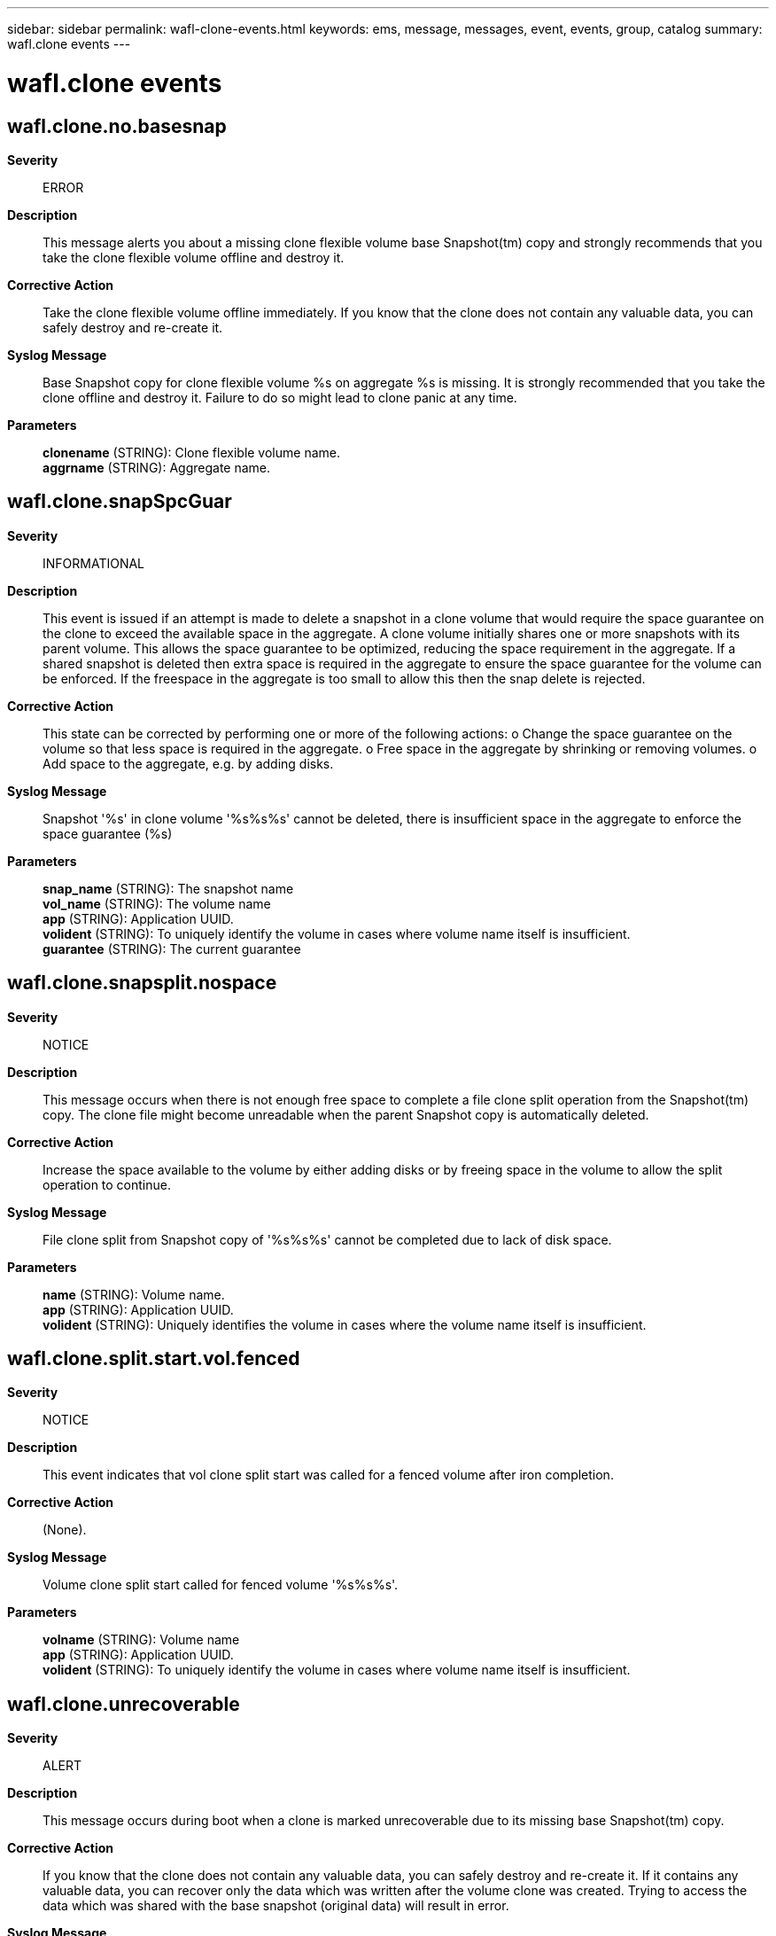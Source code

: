 ---
sidebar: sidebar
permalink: wafl-clone-events.html
keywords: ems, message, messages, event, events, group, catalog
summary: wafl.clone events
---

= wafl.clone events
:toc: macro
:toclevels: 1
:hardbreaks:
:nofooter:
:icons: font
:linkattrs:
:imagesdir: ./media/

== wafl.clone.no.basesnap
*Severity*::
ERROR
*Description*::
This message alerts you about a missing clone flexible volume base Snapshot(tm) copy and strongly recommends that you take the clone flexible volume offline and destroy it.
*Corrective Action*::
Take the clone flexible volume offline immediately. If you know that the clone does not contain any valuable data, you can safely destroy and re-create it.
*Syslog Message*::
Base Snapshot copy for clone flexible volume %s on aggregate %s is missing. It is strongly recommended that you take the clone offline and destroy it. Failure to do so might lead to clone panic at any time.
*Parameters*::
*clonename* (STRING): Clone flexible volume name.
*aggrname* (STRING): Aggregate name.

== wafl.clone.snapSpcGuar
*Severity*::
INFORMATIONAL
*Description*::
This event is issued if an attempt is made to delete a snapshot in a clone volume that would require the space guarantee on the clone to exceed the available space in the aggregate. A clone volume initially shares one or more snapshots with its parent volume. This allows the space guarantee to be optimized, reducing the space requirement in the aggregate. If a shared snapshot is deleted then extra space is required in the aggregate to ensure the space guarantee for the volume can be enforced. If the freespace in the aggregate is too small to allow this then the snap delete is rejected.
*Corrective Action*::
This state can be corrected by performing one or more of the following actions: o Change the space guarantee on the volume so that less space is required in the aggregate. o Free space in the aggregate by shrinking or removing volumes. o Add space to the aggregate, e.g. by adding disks.
*Syslog Message*::
Snapshot '%s' in clone volume '%s%s%s' cannot be deleted, there is insufficient space in the aggregate to enforce the space guarantee (%s)
*Parameters*::
*snap_name* (STRING): The snapshot name
*vol_name* (STRING): The volume name
*app* (STRING): Application UUID.
*volident* (STRING): To uniquely identify the volume in cases where volume name itself is insufficient.
*guarantee* (STRING): The current guarantee

== wafl.clone.snapsplit.nospace
*Severity*::
NOTICE
*Description*::
This message occurs when there is not enough free space to complete a file clone split operation from the Snapshot(tm) copy. The clone file might become unreadable when the parent Snapshot copy is automatically deleted.
*Corrective Action*::
Increase the space available to the volume by either adding disks or by freeing space in the volume to allow the split operation to continue.
*Syslog Message*::
File clone split from Snapshot copy of '%s%s%s' cannot be completed due to lack of disk space.
*Parameters*::
*name* (STRING): Volume name.
*app* (STRING): Application UUID.
*volident* (STRING): Uniquely identifies the volume in cases where the volume name itself is insufficient.

== wafl.clone.split.start.vol.fenced
*Severity*::
NOTICE
*Description*::
This event indicates that vol clone split start was called for a fenced volume after iron completion.
*Corrective Action*::
(None).
*Syslog Message*::
Volume clone split start called for fenced volume '%s%s%s'.
*Parameters*::
*volname* (STRING): Volume name
*app* (STRING): Application UUID.
*volident* (STRING): To uniquely identify the volume in cases where volume name itself is insufficient.

== wafl.clone.unrecoverable
*Severity*::
ALERT
*Description*::
This message occurs during boot when a clone is marked unrecoverable due to its missing base Snapshot(tm) copy.
*Corrective Action*::
If you know that the clone does not contain any valuable data, you can safely destroy and re-create it. If it contains any valuable data, you can recover only the data which was written after the volume clone was created. Trying to access the data which was shared with the base snapshot (original data) will result in error.
*Syslog Message*::
Base Snapshot copy for clone %s on aggregate %s is missing. Marking it unrecoverable.
*Parameters*::
*clonename* (STRING): Clone name.
*aggrname* (STRING): Aggregate name.
